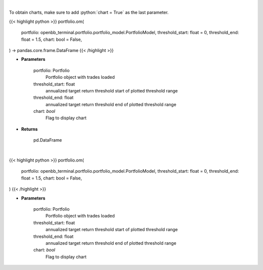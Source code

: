 .. role:: python(code)
    :language: python
    :class: highlight

|

To obtain charts, make sure to add :python:`chart = True` as the last parameter.

.. raw:: html

    <h3>
    > Getting data
    </h3>

{{< highlight python >}}
portfolio.om(
    portfolio: openbb_terminal.portfolio.portfolio_model.PortfolioModel,
    threshold_start: float = 0,
    threshold_end: float = 1.5,
    chart: bool = False,
) -> pandas.core.frame.DataFrame
{{< /highlight >}}

.. raw:: html

    <p>
    Get omega ratio
    </p>

* **Parameters**

    portfolio: Portfolio
        Portfolio object with trades loaded
    threshold_start: float
        annualized target return threshold start of plotted threshold range
    threshold_end: float
        annualized target return threshold end of plotted threshold range
    chart: *bool*
       Flag to display chart


* **Returns**

    pd.DataFrame

|

.. raw:: html

    <h3>
    > Getting charts
    </h3>

{{< highlight python >}}
portfolio.om(
    portfolio: openbb_terminal.portfolio.portfolio_model.PortfolioModel,
    threshold_start: float = 0,
    threshold_end: float = 1.5,
    chart: bool = False,
)
{{< /highlight >}}

.. raw:: html

    <p>
    Display omega ratio
    </p>

* **Parameters**

    portfolio: Portfolio
        Portfolio object with trades loaded
    threshold_start: float
        annualized target return threshold start of plotted threshold range
    threshold_end: float
        annualized target return threshold end of plotted threshold range
    chart: *bool*
       Flag to display chart

